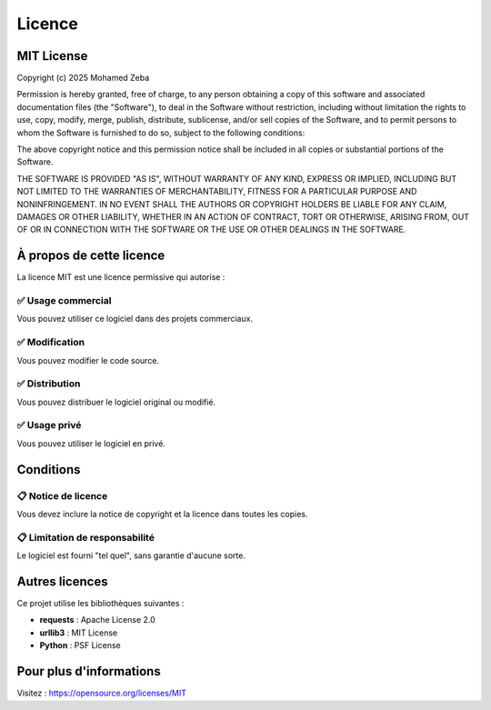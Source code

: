 Licence
=======

MIT License
-----------

Copyright (c) 2025 Mohamed Zeba

Permission is hereby granted, free of charge, to any person obtaining a copy
of this software and associated documentation files (the "Software"), to deal
in the Software without restriction, including without limitation the rights
to use, copy, modify, merge, publish, distribute, sublicense, and/or sell
copies of the Software, and to permit persons to whom the Software is
furnished to do so, subject to the following conditions:

The above copyright notice and this permission notice shall be included in all
copies or substantial portions of the Software.

THE SOFTWARE IS PROVIDED "AS IS", WITHOUT WARRANTY OF ANY KIND, EXPRESS OR
IMPLIED, INCLUDING BUT NOT LIMITED TO THE WARRANTIES OF MERCHANTABILITY,
FITNESS FOR A PARTICULAR PURPOSE AND NONINFRINGEMENT. IN NO EVENT SHALL THE
AUTHORS OR COPYRIGHT HOLDERS BE LIABLE FOR ANY CLAIM, DAMAGES OR OTHER
LIABILITY, WHETHER IN AN ACTION OF CONTRACT, TORT OR OTHERWISE, ARISING FROM,
OUT OF OR IN CONNECTION WITH THE SOFTWARE OR THE USE OR OTHER DEALINGS IN THE
SOFTWARE.

À propos de cette licence
--------------------------

La licence MIT est une licence permissive qui autorise :

✅ Usage commercial
~~~~~~~~~~~~~~~~~~~

Vous pouvez utiliser ce logiciel dans des projets commerciaux.

✅ Modification
~~~~~~~~~~~~~~~

Vous pouvez modifier le code source.

✅ Distribution
~~~~~~~~~~~~~~~

Vous pouvez distribuer le logiciel original ou modifié.

✅ Usage privé
~~~~~~~~~~~~~~

Vous pouvez utiliser le logiciel en privé.

Conditions
----------

📋 Notice de licence
~~~~~~~~~~~~~~~~~~~~

Vous devez inclure la notice de copyright et la licence dans toutes les copies.

📋 Limitation de responsabilité
~~~~~~~~~~~~~~~~~~~~~~~~~~~~~~~~

Le logiciel est fourni "tel quel", sans garantie d'aucune sorte.

Autres licences
---------------

Ce projet utilise les bibliothèques suivantes :

- **requests** : Apache License 2.0
- **urllib3** : MIT License
- **Python** : PSF License

Pour plus d'informations
-------------------------

Visitez : https://opensource.org/licenses/MIT

